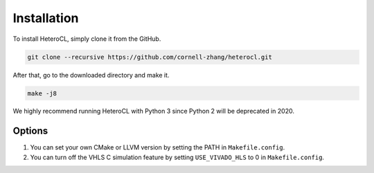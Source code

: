 Installation
============
To install HeteroCL, simply clone it from the GitHub.

.. code:: bash
   
    git clone --recursive https://github.com/cornell-zhang/heterocl.git

After that, go to the downloaded directory and make it.

.. code:: bash

    make -j8

We highly recommend running HeteroCL with Python 3 since Python 2 will be deprecated in 2020.

Options
-------

1. You can set your own CMake or LLVM version by setting the PATH in ``Makefile.config``.
2. You can turn off the VHLS C simulation feature by setting ``USE_VIVADO_HLS`` to 0 in ``Makefile.config``.
